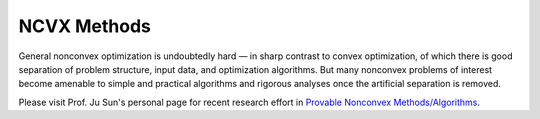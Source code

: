 NCVX Methods
======================================================

General nonconvex optimization is undoubtedly hard — in 
sharp contrast to convex optimization, of which there is 
good separation of problem structure, input data, and 
optimization algorithms. But many nonconvex problems of interest 
become amenable to simple and practical algorithms and rigorous 
analyses once the artificial separation is removed. 

Please visit Prof. Ju Sun's personal page for 
recent research effort in `Provable Nonconvex Methods/Algorithms <https://sunju.org/research/nonconvex/>`_.



